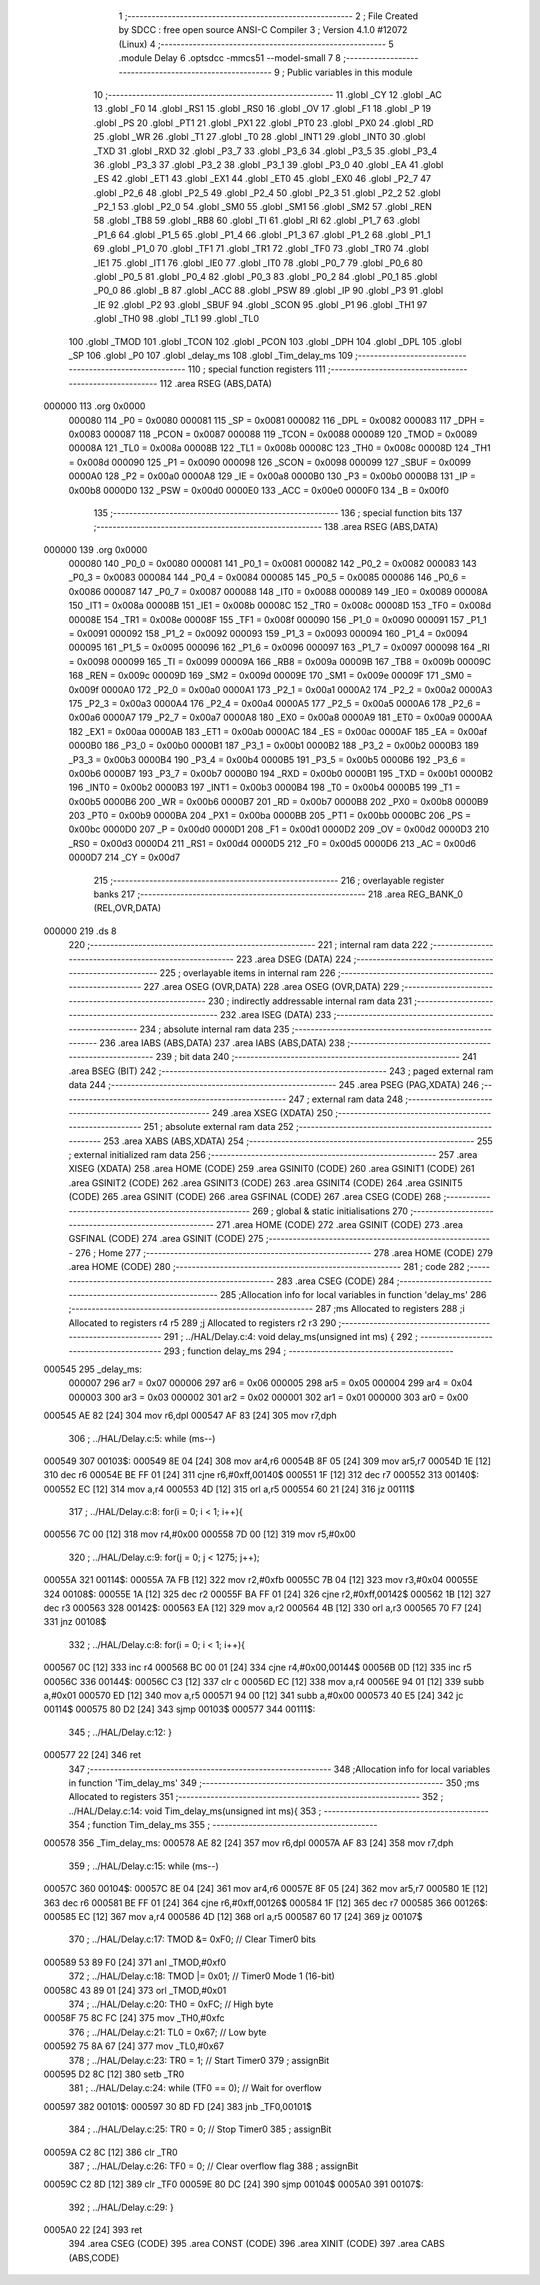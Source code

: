                                       1 ;--------------------------------------------------------
                                      2 ; File Created by SDCC : free open source ANSI-C Compiler
                                      3 ; Version 4.1.0 #12072 (Linux)
                                      4 ;--------------------------------------------------------
                                      5 	.module Delay
                                      6 	.optsdcc -mmcs51 --model-small
                                      7 	
                                      8 ;--------------------------------------------------------
                                      9 ; Public variables in this module
                                     10 ;--------------------------------------------------------
                                     11 	.globl _CY
                                     12 	.globl _AC
                                     13 	.globl _F0
                                     14 	.globl _RS1
                                     15 	.globl _RS0
                                     16 	.globl _OV
                                     17 	.globl _F1
                                     18 	.globl _P
                                     19 	.globl _PS
                                     20 	.globl _PT1
                                     21 	.globl _PX1
                                     22 	.globl _PT0
                                     23 	.globl _PX0
                                     24 	.globl _RD
                                     25 	.globl _WR
                                     26 	.globl _T1
                                     27 	.globl _T0
                                     28 	.globl _INT1
                                     29 	.globl _INT0
                                     30 	.globl _TXD
                                     31 	.globl _RXD
                                     32 	.globl _P3_7
                                     33 	.globl _P3_6
                                     34 	.globl _P3_5
                                     35 	.globl _P3_4
                                     36 	.globl _P3_3
                                     37 	.globl _P3_2
                                     38 	.globl _P3_1
                                     39 	.globl _P3_0
                                     40 	.globl _EA
                                     41 	.globl _ES
                                     42 	.globl _ET1
                                     43 	.globl _EX1
                                     44 	.globl _ET0
                                     45 	.globl _EX0
                                     46 	.globl _P2_7
                                     47 	.globl _P2_6
                                     48 	.globl _P2_5
                                     49 	.globl _P2_4
                                     50 	.globl _P2_3
                                     51 	.globl _P2_2
                                     52 	.globl _P2_1
                                     53 	.globl _P2_0
                                     54 	.globl _SM0
                                     55 	.globl _SM1
                                     56 	.globl _SM2
                                     57 	.globl _REN
                                     58 	.globl _TB8
                                     59 	.globl _RB8
                                     60 	.globl _TI
                                     61 	.globl _RI
                                     62 	.globl _P1_7
                                     63 	.globl _P1_6
                                     64 	.globl _P1_5
                                     65 	.globl _P1_4
                                     66 	.globl _P1_3
                                     67 	.globl _P1_2
                                     68 	.globl _P1_1
                                     69 	.globl _P1_0
                                     70 	.globl _TF1
                                     71 	.globl _TR1
                                     72 	.globl _TF0
                                     73 	.globl _TR0
                                     74 	.globl _IE1
                                     75 	.globl _IT1
                                     76 	.globl _IE0
                                     77 	.globl _IT0
                                     78 	.globl _P0_7
                                     79 	.globl _P0_6
                                     80 	.globl _P0_5
                                     81 	.globl _P0_4
                                     82 	.globl _P0_3
                                     83 	.globl _P0_2
                                     84 	.globl _P0_1
                                     85 	.globl _P0_0
                                     86 	.globl _B
                                     87 	.globl _ACC
                                     88 	.globl _PSW
                                     89 	.globl _IP
                                     90 	.globl _P3
                                     91 	.globl _IE
                                     92 	.globl _P2
                                     93 	.globl _SBUF
                                     94 	.globl _SCON
                                     95 	.globl _P1
                                     96 	.globl _TH1
                                     97 	.globl _TH0
                                     98 	.globl _TL1
                                     99 	.globl _TL0
                                    100 	.globl _TMOD
                                    101 	.globl _TCON
                                    102 	.globl _PCON
                                    103 	.globl _DPH
                                    104 	.globl _DPL
                                    105 	.globl _SP
                                    106 	.globl _P0
                                    107 	.globl _delay_ms
                                    108 	.globl _Tim_delay_ms
                                    109 ;--------------------------------------------------------
                                    110 ; special function registers
                                    111 ;--------------------------------------------------------
                                    112 	.area RSEG    (ABS,DATA)
      000000                        113 	.org 0x0000
                           000080   114 _P0	=	0x0080
                           000081   115 _SP	=	0x0081
                           000082   116 _DPL	=	0x0082
                           000083   117 _DPH	=	0x0083
                           000087   118 _PCON	=	0x0087
                           000088   119 _TCON	=	0x0088
                           000089   120 _TMOD	=	0x0089
                           00008A   121 _TL0	=	0x008a
                           00008B   122 _TL1	=	0x008b
                           00008C   123 _TH0	=	0x008c
                           00008D   124 _TH1	=	0x008d
                           000090   125 _P1	=	0x0090
                           000098   126 _SCON	=	0x0098
                           000099   127 _SBUF	=	0x0099
                           0000A0   128 _P2	=	0x00a0
                           0000A8   129 _IE	=	0x00a8
                           0000B0   130 _P3	=	0x00b0
                           0000B8   131 _IP	=	0x00b8
                           0000D0   132 _PSW	=	0x00d0
                           0000E0   133 _ACC	=	0x00e0
                           0000F0   134 _B	=	0x00f0
                                    135 ;--------------------------------------------------------
                                    136 ; special function bits
                                    137 ;--------------------------------------------------------
                                    138 	.area RSEG    (ABS,DATA)
      000000                        139 	.org 0x0000
                           000080   140 _P0_0	=	0x0080
                           000081   141 _P0_1	=	0x0081
                           000082   142 _P0_2	=	0x0082
                           000083   143 _P0_3	=	0x0083
                           000084   144 _P0_4	=	0x0084
                           000085   145 _P0_5	=	0x0085
                           000086   146 _P0_6	=	0x0086
                           000087   147 _P0_7	=	0x0087
                           000088   148 _IT0	=	0x0088
                           000089   149 _IE0	=	0x0089
                           00008A   150 _IT1	=	0x008a
                           00008B   151 _IE1	=	0x008b
                           00008C   152 _TR0	=	0x008c
                           00008D   153 _TF0	=	0x008d
                           00008E   154 _TR1	=	0x008e
                           00008F   155 _TF1	=	0x008f
                           000090   156 _P1_0	=	0x0090
                           000091   157 _P1_1	=	0x0091
                           000092   158 _P1_2	=	0x0092
                           000093   159 _P1_3	=	0x0093
                           000094   160 _P1_4	=	0x0094
                           000095   161 _P1_5	=	0x0095
                           000096   162 _P1_6	=	0x0096
                           000097   163 _P1_7	=	0x0097
                           000098   164 _RI	=	0x0098
                           000099   165 _TI	=	0x0099
                           00009A   166 _RB8	=	0x009a
                           00009B   167 _TB8	=	0x009b
                           00009C   168 _REN	=	0x009c
                           00009D   169 _SM2	=	0x009d
                           00009E   170 _SM1	=	0x009e
                           00009F   171 _SM0	=	0x009f
                           0000A0   172 _P2_0	=	0x00a0
                           0000A1   173 _P2_1	=	0x00a1
                           0000A2   174 _P2_2	=	0x00a2
                           0000A3   175 _P2_3	=	0x00a3
                           0000A4   176 _P2_4	=	0x00a4
                           0000A5   177 _P2_5	=	0x00a5
                           0000A6   178 _P2_6	=	0x00a6
                           0000A7   179 _P2_7	=	0x00a7
                           0000A8   180 _EX0	=	0x00a8
                           0000A9   181 _ET0	=	0x00a9
                           0000AA   182 _EX1	=	0x00aa
                           0000AB   183 _ET1	=	0x00ab
                           0000AC   184 _ES	=	0x00ac
                           0000AF   185 _EA	=	0x00af
                           0000B0   186 _P3_0	=	0x00b0
                           0000B1   187 _P3_1	=	0x00b1
                           0000B2   188 _P3_2	=	0x00b2
                           0000B3   189 _P3_3	=	0x00b3
                           0000B4   190 _P3_4	=	0x00b4
                           0000B5   191 _P3_5	=	0x00b5
                           0000B6   192 _P3_6	=	0x00b6
                           0000B7   193 _P3_7	=	0x00b7
                           0000B0   194 _RXD	=	0x00b0
                           0000B1   195 _TXD	=	0x00b1
                           0000B2   196 _INT0	=	0x00b2
                           0000B3   197 _INT1	=	0x00b3
                           0000B4   198 _T0	=	0x00b4
                           0000B5   199 _T1	=	0x00b5
                           0000B6   200 _WR	=	0x00b6
                           0000B7   201 _RD	=	0x00b7
                           0000B8   202 _PX0	=	0x00b8
                           0000B9   203 _PT0	=	0x00b9
                           0000BA   204 _PX1	=	0x00ba
                           0000BB   205 _PT1	=	0x00bb
                           0000BC   206 _PS	=	0x00bc
                           0000D0   207 _P	=	0x00d0
                           0000D1   208 _F1	=	0x00d1
                           0000D2   209 _OV	=	0x00d2
                           0000D3   210 _RS0	=	0x00d3
                           0000D4   211 _RS1	=	0x00d4
                           0000D5   212 _F0	=	0x00d5
                           0000D6   213 _AC	=	0x00d6
                           0000D7   214 _CY	=	0x00d7
                                    215 ;--------------------------------------------------------
                                    216 ; overlayable register banks
                                    217 ;--------------------------------------------------------
                                    218 	.area REG_BANK_0	(REL,OVR,DATA)
      000000                        219 	.ds 8
                                    220 ;--------------------------------------------------------
                                    221 ; internal ram data
                                    222 ;--------------------------------------------------------
                                    223 	.area DSEG    (DATA)
                                    224 ;--------------------------------------------------------
                                    225 ; overlayable items in internal ram 
                                    226 ;--------------------------------------------------------
                                    227 	.area	OSEG    (OVR,DATA)
                                    228 	.area	OSEG    (OVR,DATA)
                                    229 ;--------------------------------------------------------
                                    230 ; indirectly addressable internal ram data
                                    231 ;--------------------------------------------------------
                                    232 	.area ISEG    (DATA)
                                    233 ;--------------------------------------------------------
                                    234 ; absolute internal ram data
                                    235 ;--------------------------------------------------------
                                    236 	.area IABS    (ABS,DATA)
                                    237 	.area IABS    (ABS,DATA)
                                    238 ;--------------------------------------------------------
                                    239 ; bit data
                                    240 ;--------------------------------------------------------
                                    241 	.area BSEG    (BIT)
                                    242 ;--------------------------------------------------------
                                    243 ; paged external ram data
                                    244 ;--------------------------------------------------------
                                    245 	.area PSEG    (PAG,XDATA)
                                    246 ;--------------------------------------------------------
                                    247 ; external ram data
                                    248 ;--------------------------------------------------------
                                    249 	.area XSEG    (XDATA)
                                    250 ;--------------------------------------------------------
                                    251 ; absolute external ram data
                                    252 ;--------------------------------------------------------
                                    253 	.area XABS    (ABS,XDATA)
                                    254 ;--------------------------------------------------------
                                    255 ; external initialized ram data
                                    256 ;--------------------------------------------------------
                                    257 	.area XISEG   (XDATA)
                                    258 	.area HOME    (CODE)
                                    259 	.area GSINIT0 (CODE)
                                    260 	.area GSINIT1 (CODE)
                                    261 	.area GSINIT2 (CODE)
                                    262 	.area GSINIT3 (CODE)
                                    263 	.area GSINIT4 (CODE)
                                    264 	.area GSINIT5 (CODE)
                                    265 	.area GSINIT  (CODE)
                                    266 	.area GSFINAL (CODE)
                                    267 	.area CSEG    (CODE)
                                    268 ;--------------------------------------------------------
                                    269 ; global & static initialisations
                                    270 ;--------------------------------------------------------
                                    271 	.area HOME    (CODE)
                                    272 	.area GSINIT  (CODE)
                                    273 	.area GSFINAL (CODE)
                                    274 	.area GSINIT  (CODE)
                                    275 ;--------------------------------------------------------
                                    276 ; Home
                                    277 ;--------------------------------------------------------
                                    278 	.area HOME    (CODE)
                                    279 	.area HOME    (CODE)
                                    280 ;--------------------------------------------------------
                                    281 ; code
                                    282 ;--------------------------------------------------------
                                    283 	.area CSEG    (CODE)
                                    284 ;------------------------------------------------------------
                                    285 ;Allocation info for local variables in function 'delay_ms'
                                    286 ;------------------------------------------------------------
                                    287 ;ms                        Allocated to registers 
                                    288 ;i                         Allocated to registers r4 r5 
                                    289 ;j                         Allocated to registers r2 r3 
                                    290 ;------------------------------------------------------------
                                    291 ;	../HAL/Delay.c:4: void delay_ms(unsigned int ms) {
                                    292 ;	-----------------------------------------
                                    293 ;	 function delay_ms
                                    294 ;	-----------------------------------------
      000545                        295 _delay_ms:
                           000007   296 	ar7 = 0x07
                           000006   297 	ar6 = 0x06
                           000005   298 	ar5 = 0x05
                           000004   299 	ar4 = 0x04
                           000003   300 	ar3 = 0x03
                           000002   301 	ar2 = 0x02
                           000001   302 	ar1 = 0x01
                           000000   303 	ar0 = 0x00
      000545 AE 82            [24]  304 	mov	r6,dpl
      000547 AF 83            [24]  305 	mov	r7,dph
                                    306 ;	../HAL/Delay.c:5: while (ms--)
      000549                        307 00103$:
      000549 8E 04            [24]  308 	mov	ar4,r6
      00054B 8F 05            [24]  309 	mov	ar5,r7
      00054D 1E               [12]  310 	dec	r6
      00054E BE FF 01         [24]  311 	cjne	r6,#0xff,00140$
      000551 1F               [12]  312 	dec	r7
      000552                        313 00140$:
      000552 EC               [12]  314 	mov	a,r4
      000553 4D               [12]  315 	orl	a,r5
      000554 60 21            [24]  316 	jz	00111$
                                    317 ;	../HAL/Delay.c:8: for(i = 0; i < 1; i++){
      000556 7C 00            [12]  318 	mov	r4,#0x00
      000558 7D 00            [12]  319 	mov	r5,#0x00
                                    320 ;	../HAL/Delay.c:9: for(j = 0; j < 1275; j++);
      00055A                        321 00114$:
      00055A 7A FB            [12]  322 	mov	r2,#0xfb
      00055C 7B 04            [12]  323 	mov	r3,#0x04
      00055E                        324 00108$:
      00055E 1A               [12]  325 	dec	r2
      00055F BA FF 01         [24]  326 	cjne	r2,#0xff,00142$
      000562 1B               [12]  327 	dec	r3
      000563                        328 00142$:
      000563 EA               [12]  329 	mov	a,r2
      000564 4B               [12]  330 	orl	a,r3
      000565 70 F7            [24]  331 	jnz	00108$
                                    332 ;	../HAL/Delay.c:8: for(i = 0; i < 1; i++){
      000567 0C               [12]  333 	inc	r4
      000568 BC 00 01         [24]  334 	cjne	r4,#0x00,00144$
      00056B 0D               [12]  335 	inc	r5
      00056C                        336 00144$:
      00056C C3               [12]  337 	clr	c
      00056D EC               [12]  338 	mov	a,r4
      00056E 94 01            [12]  339 	subb	a,#0x01
      000570 ED               [12]  340 	mov	a,r5
      000571 94 00            [12]  341 	subb	a,#0x00
      000573 40 E5            [24]  342 	jc	00114$
      000575 80 D2            [24]  343 	sjmp	00103$
      000577                        344 00111$:
                                    345 ;	../HAL/Delay.c:12: }
      000577 22               [24]  346 	ret
                                    347 ;------------------------------------------------------------
                                    348 ;Allocation info for local variables in function 'Tim_delay_ms'
                                    349 ;------------------------------------------------------------
                                    350 ;ms                        Allocated to registers 
                                    351 ;------------------------------------------------------------
                                    352 ;	../HAL/Delay.c:14: void Tim_delay_ms(unsigned int ms){
                                    353 ;	-----------------------------------------
                                    354 ;	 function Tim_delay_ms
                                    355 ;	-----------------------------------------
      000578                        356 _Tim_delay_ms:
      000578 AE 82            [24]  357 	mov	r6,dpl
      00057A AF 83            [24]  358 	mov	r7,dph
                                    359 ;	../HAL/Delay.c:15: while (ms--)
      00057C                        360 00104$:
      00057C 8E 04            [24]  361 	mov	ar4,r6
      00057E 8F 05            [24]  362 	mov	ar5,r7
      000580 1E               [12]  363 	dec	r6
      000581 BE FF 01         [24]  364 	cjne	r6,#0xff,00126$
      000584 1F               [12]  365 	dec	r7
      000585                        366 00126$:
      000585 EC               [12]  367 	mov	a,r4
      000586 4D               [12]  368 	orl	a,r5
      000587 60 17            [24]  369 	jz	00107$
                                    370 ;	../HAL/Delay.c:17: TMOD &= 0xF0;      // Clear Timer0 bits
      000589 53 89 F0         [24]  371 	anl	_TMOD,#0xf0
                                    372 ;	../HAL/Delay.c:18: TMOD |= 0x01;      // Timer0 Mode 1 (16-bit)
      00058C 43 89 01         [24]  373 	orl	_TMOD,#0x01
                                    374 ;	../HAL/Delay.c:20: TH0 = 0xFC;        // High byte
      00058F 75 8C FC         [24]  375 	mov	_TH0,#0xfc
                                    376 ;	../HAL/Delay.c:21: TL0 = 0x67;        // Low byte
      000592 75 8A 67         [24]  377 	mov	_TL0,#0x67
                                    378 ;	../HAL/Delay.c:23: TR0 = 1;           // Start Timer0
                                    379 ;	assignBit
      000595 D2 8C            [12]  380 	setb	_TR0
                                    381 ;	../HAL/Delay.c:24: while (TF0 == 0);  // Wait for overflow
      000597                        382 00101$:
      000597 30 8D FD         [24]  383 	jnb	_TF0,00101$
                                    384 ;	../HAL/Delay.c:25: TR0 = 0;           // Stop Timer0
                                    385 ;	assignBit
      00059A C2 8C            [12]  386 	clr	_TR0
                                    387 ;	../HAL/Delay.c:26: TF0 = 0;           // Clear overflow flag
                                    388 ;	assignBit
      00059C C2 8D            [12]  389 	clr	_TF0
      00059E 80 DC            [24]  390 	sjmp	00104$
      0005A0                        391 00107$:
                                    392 ;	../HAL/Delay.c:29: }
      0005A0 22               [24]  393 	ret
                                    394 	.area CSEG    (CODE)
                                    395 	.area CONST   (CODE)
                                    396 	.area XINIT   (CODE)
                                    397 	.area CABS    (ABS,CODE)
